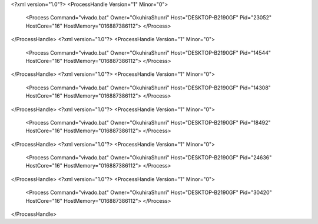 <?xml version="1.0"?>
<ProcessHandle Version="1" Minor="0">
    <Process Command="vivado.bat" Owner="OkuhiraShunri" Host="DESKTOP-B2190GF" Pid="23052" HostCore="16" HostMemory="016887386112">
    </Process>
</ProcessHandle>
<?xml version="1.0"?>
<ProcessHandle Version="1" Minor="0">
    <Process Command="vivado.bat" Owner="OkuhiraShunri" Host="DESKTOP-B2190GF" Pid="14544" HostCore="16" HostMemory="016887386112">
    </Process>
</ProcessHandle>
<?xml version="1.0"?>
<ProcessHandle Version="1" Minor="0">
    <Process Command="vivado.bat" Owner="OkuhiraShunri" Host="DESKTOP-B2190GF" Pid="14308" HostCore="16" HostMemory="016887386112">
    </Process>
</ProcessHandle>
<?xml version="1.0"?>
<ProcessHandle Version="1" Minor="0">
    <Process Command="vivado.bat" Owner="OkuhiraShunri" Host="DESKTOP-B2190GF" Pid="18492" HostCore="16" HostMemory="016887386112">
    </Process>
</ProcessHandle>
<?xml version="1.0"?>
<ProcessHandle Version="1" Minor="0">
    <Process Command="vivado.bat" Owner="OkuhiraShunri" Host="DESKTOP-B2190GF" Pid="24636" HostCore="16" HostMemory="016887386112">
    </Process>
</ProcessHandle>
<?xml version="1.0"?>
<ProcessHandle Version="1" Minor="0">
    <Process Command="vivado.bat" Owner="OkuhiraShunri" Host="DESKTOP-B2190GF" Pid="30420" HostCore="16" HostMemory="016887386112">
    </Process>
</ProcessHandle>
